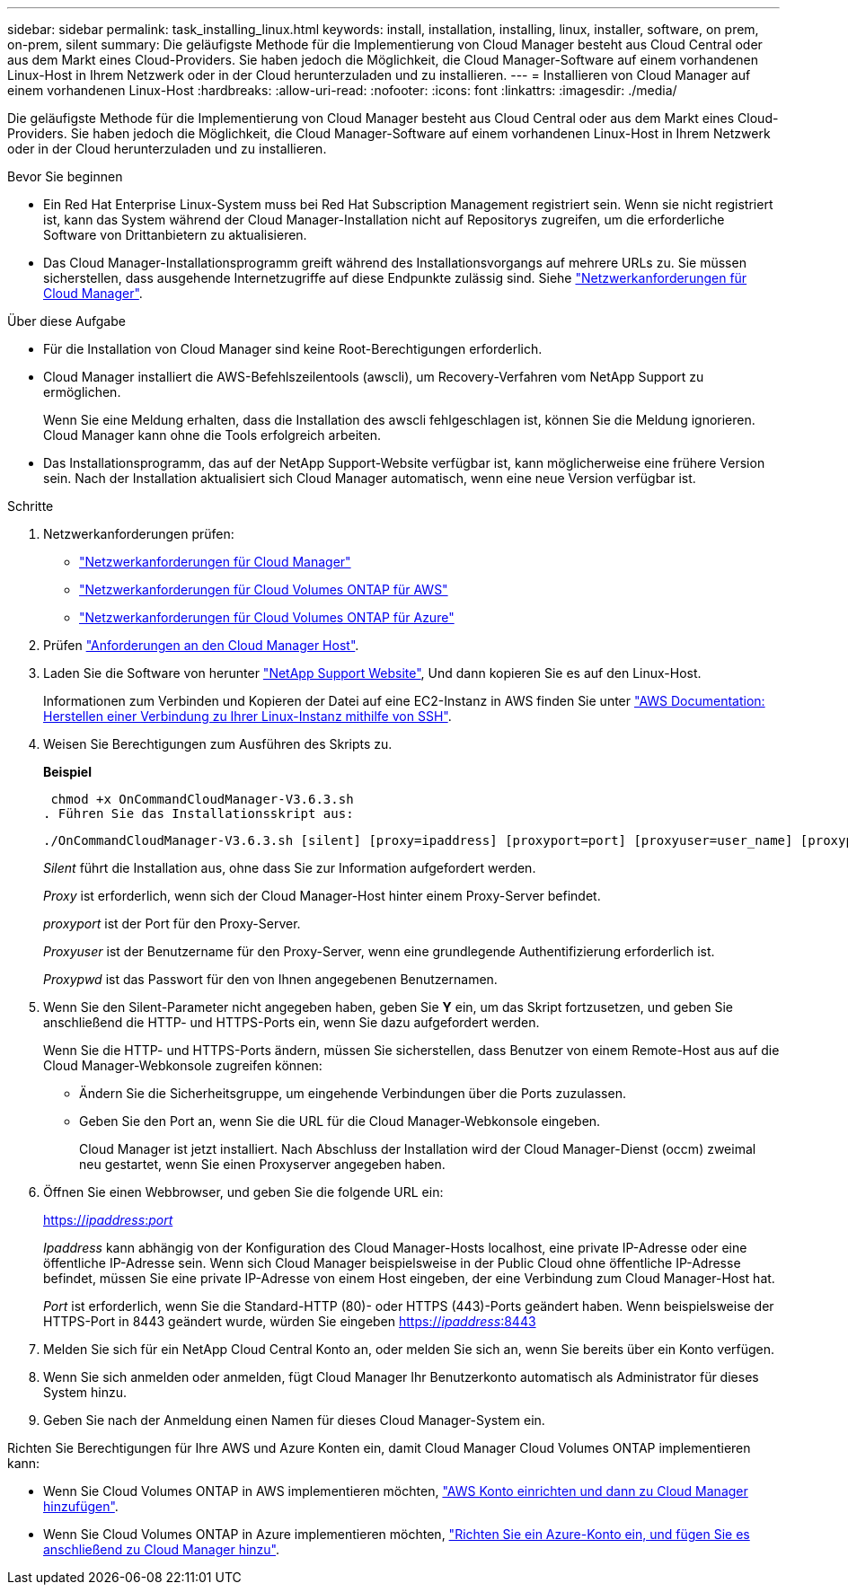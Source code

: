 ---
sidebar: sidebar 
permalink: task_installing_linux.html 
keywords: install, installation, installing, linux, installer, software, on prem, on-prem, silent 
summary: Die geläufigste Methode für die Implementierung von Cloud Manager besteht aus Cloud Central oder aus dem Markt eines Cloud-Providers. Sie haben jedoch die Möglichkeit, die Cloud Manager-Software auf einem vorhandenen Linux-Host in Ihrem Netzwerk oder in der Cloud herunterzuladen und zu installieren. 
---
= Installieren von Cloud Manager auf einem vorhandenen Linux-Host
:hardbreaks:
:allow-uri-read: 
:nofooter: 
:icons: font
:linkattrs: 
:imagesdir: ./media/


[role="lead"]
Die geläufigste Methode für die Implementierung von Cloud Manager besteht aus Cloud Central oder aus dem Markt eines Cloud-Providers. Sie haben jedoch die Möglichkeit, die Cloud Manager-Software auf einem vorhandenen Linux-Host in Ihrem Netzwerk oder in der Cloud herunterzuladen und zu installieren.

.Bevor Sie beginnen
* Ein Red Hat Enterprise Linux-System muss bei Red Hat Subscription Management registriert sein. Wenn sie nicht registriert ist, kann das System während der Cloud Manager-Installation nicht auf Repositorys zugreifen, um die erforderliche Software von Drittanbietern zu aktualisieren.
* Das Cloud Manager-Installationsprogramm greift während des Installationsvorgangs auf mehrere URLs zu. Sie müssen sicherstellen, dass ausgehende Internetzugriffe auf diese Endpunkte zulässig sind. Siehe link:reference_networking_cloud_manager.html["Netzwerkanforderungen für Cloud Manager"].


.Über diese Aufgabe
* Für die Installation von Cloud Manager sind keine Root-Berechtigungen erforderlich.
* Cloud Manager installiert die AWS-Befehlszeilentools (awscli), um Recovery-Verfahren vom NetApp Support zu ermöglichen.
+
Wenn Sie eine Meldung erhalten, dass die Installation des awscli fehlgeschlagen ist, können Sie die Meldung ignorieren. Cloud Manager kann ohne die Tools erfolgreich arbeiten.

* Das Installationsprogramm, das auf der NetApp Support-Website verfügbar ist, kann möglicherweise eine frühere Version sein. Nach der Installation aktualisiert sich Cloud Manager automatisch, wenn eine neue Version verfügbar ist.


.Schritte
. Netzwerkanforderungen prüfen:
+
** link:reference_networking_cloud_manager.html["Netzwerkanforderungen für Cloud Manager"]
** link:reference_networking_aws.html["Netzwerkanforderungen für Cloud Volumes ONTAP für AWS"]
** link:reference_networking_azure.html["Netzwerkanforderungen für Cloud Volumes ONTAP für Azure"]


. Prüfen link:reference_cloud_mgr_reqs.html["Anforderungen an den Cloud Manager Host"].
. Laden Sie die Software von herunter http://mysupport.netapp.com/NOW/cgi-bin/software["NetApp Support Website"^], Und dann kopieren Sie es auf den Linux-Host.
+
Informationen zum Verbinden und Kopieren der Datei auf eine EC2-Instanz in AWS finden Sie unter http://docs.aws.amazon.com/AWSEC2/latest/UserGuide/AccessingInstancesLinux.html["AWS Documentation: Herstellen einer Verbindung zu Ihrer Linux-Instanz mithilfe von SSH"^].

. Weisen Sie Berechtigungen zum Ausführen des Skripts zu.
+
*Beispiel*

+
 chmod +x OnCommandCloudManager-V3.6.3.sh
. Führen Sie das Installationsskript aus:
+
 ./OnCommandCloudManager-V3.6.3.sh [silent] [proxy=ipaddress] [proxyport=port] [proxyuser=user_name] [proxypwd=password]
+
_Silent_ führt die Installation aus, ohne dass Sie zur Information aufgefordert werden.

+
_Proxy_ ist erforderlich, wenn sich der Cloud Manager-Host hinter einem Proxy-Server befindet.

+
_proxyport_ ist der Port für den Proxy-Server.

+
_Proxyuser_ ist der Benutzername für den Proxy-Server, wenn eine grundlegende Authentifizierung erforderlich ist.

+
_Proxypwd_ ist das Passwort für den von Ihnen angegebenen Benutzernamen.

. Wenn Sie den Silent-Parameter nicht angegeben haben, geben Sie *Y* ein, um das Skript fortzusetzen, und geben Sie anschließend die HTTP- und HTTPS-Ports ein, wenn Sie dazu aufgefordert werden.
+
Wenn Sie die HTTP- und HTTPS-Ports ändern, müssen Sie sicherstellen, dass Benutzer von einem Remote-Host aus auf die Cloud Manager-Webkonsole zugreifen können:

+
** Ändern Sie die Sicherheitsgruppe, um eingehende Verbindungen über die Ports zuzulassen.
** Geben Sie den Port an, wenn Sie die URL für die Cloud Manager-Webkonsole eingeben.
+
Cloud Manager ist jetzt installiert. Nach Abschluss der Installation wird der Cloud Manager-Dienst (occm) zweimal neu gestartet, wenn Sie einen Proxyserver angegeben haben.



. Öffnen Sie einen Webbrowser, und geben Sie die folgende URL ein:
+
https://_ipaddress_:__port__[]

+
_Ipaddress_ kann abhängig von der Konfiguration des Cloud Manager-Hosts localhost, eine private IP-Adresse oder eine öffentliche IP-Adresse sein. Wenn sich Cloud Manager beispielsweise in der Public Cloud ohne öffentliche IP-Adresse befindet, müssen Sie eine private IP-Adresse von einem Host eingeben, der eine Verbindung zum Cloud Manager-Host hat.

+
_Port_ ist erforderlich, wenn Sie die Standard-HTTP (80)- oder HTTPS (443)-Ports geändert haben. Wenn beispielsweise der HTTPS-Port in 8443 geändert wurde, würden Sie eingeben https://_ipaddress_:8443[]

. Melden Sie sich für ein NetApp Cloud Central Konto an, oder melden Sie sich an, wenn Sie bereits über ein Konto verfügen.
. Wenn Sie sich anmelden oder anmelden, fügt Cloud Manager Ihr Benutzerkonto automatisch als Administrator für dieses System hinzu.
. Geben Sie nach der Anmeldung einen Namen für dieses Cloud Manager-System ein.


Richten Sie Berechtigungen für Ihre AWS und Azure Konten ein, damit Cloud Manager Cloud Volumes ONTAP implementieren kann:

* Wenn Sie Cloud Volumes ONTAP in AWS implementieren möchten, link:task_adding_cloud_accounts.html["AWS Konto einrichten und dann zu Cloud Manager hinzufügen"].
* Wenn Sie Cloud Volumes ONTAP in Azure implementieren möchten, link:task_adding_cloud_accounts.html#setting-up-and-adding-azure-accounts-to-cloud-manager["Richten Sie ein Azure-Konto ein, und fügen Sie es anschließend zu Cloud Manager hinzu"].

